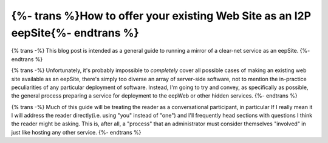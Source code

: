 .. meta::
    :author: idk
    :date: 2019-06-01
    :excerpt: {% trans %}Offering an I2P Mirror{% endtrans %}

================================================================================
{%- trans %}How to offer your existing Web Site as an I2P eepSite{%- endtrans %}
================================================================================

{% trans -%}
This blog post is intended as a general guide to running a mirror of a clear-net
service as an eepSite.
{%- endtrans %}

{% trans -%}
Unfortunately, it's probably impossible to *completely* cover all possible cases
of making an existing web site available as an eepSite, there's simply too
diverse an array of server-side software, not to mention the in-practice
peculiarities of any particular deployment of software. Instead, I'm going to
try and convey, as specifically as possible, the general process preparing a
service for deployment to the eepWeb or other hidden services.
{%- endtrans %}

{% trans -%}
Much of this guide will be treating the reader as a conversational participant,
in particular If I really mean it I will address the reader directly(i.e. using
"you" instead of "one") and I'll frequently head sections with questions I think
the reader might be asking. This is, after all, a "process" that an
administrator must consider themselves "involved" in just like hosting any other
service.
{%- endtrans %}
